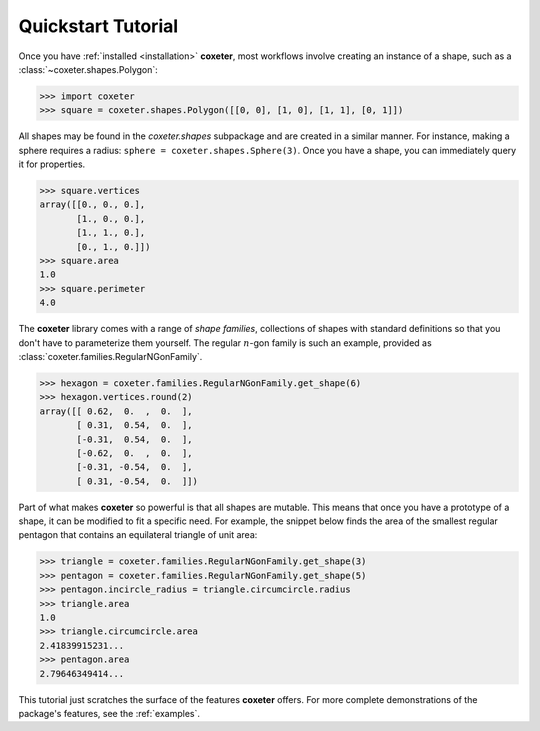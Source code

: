 .. _quickstart:

Quickstart Tutorial
===================

Once you have :ref:`installed <installation>` **coxeter**, most workflows involve creating an instance of a shape, such as a :class:`~coxeter.shapes.Polygon`:

.. code-block:: python

    >>> import coxeter
    >>> square = coxeter.shapes.Polygon([[0, 0], [1, 0], [1, 1], [0, 1]])

All shapes may be found in the `coxeter.shapes` subpackage and are created in a similar manner.
For instance, making a sphere requires a radius: ``sphere = coxeter.shapes.Sphere(3)``.
Once you have a shape, you can immediately query it for properties.

.. code-block:: python

    >>> square.vertices
    array([[0., 0., 0.],
           [1., 0., 0.],
           [1., 1., 0.],
           [0., 1., 0.]])
    >>> square.area
    1.0
    >>> square.perimeter
    4.0

The **coxeter** library comes with a range of *shape families*, collections of shapes with standard definitions so that you don't have to parameterize them yourself.
The regular :math:`n`-gon family is such an example, provided as :class:`coxeter.families.RegularNGonFamily`.

.. code-block:: python

    >>> hexagon = coxeter.families.RegularNGonFamily.get_shape(6)
    >>> hexagon.vertices.round(2)
    array([[ 0.62,  0.  ,  0.  ],
           [ 0.31,  0.54,  0.  ],
           [-0.31,  0.54,  0.  ],
           [-0.62,  0.  ,  0.  ],
           [-0.31, -0.54,  0.  ],
           [ 0.31, -0.54,  0.  ]])

Part of what makes **coxeter** so powerful is that all shapes are mutable.
This means that once you have a prototype of a shape, it can be modified to fit a specific need.
For example, the snippet below finds the area of the smallest regular pentagon that contains an equilateral triangle of unit area:

.. code-block:: python

    >>> triangle = coxeter.families.RegularNGonFamily.get_shape(3)
    >>> pentagon = coxeter.families.RegularNGonFamily.get_shape(5)
    >>> pentagon.incircle_radius = triangle.circumcircle.radius
    >>> triangle.area
    1.0
    >>> triangle.circumcircle.area
    2.41839915231...
    >>> pentagon.area
    2.79646349414...

This tutorial just scratches the surface of the features **coxeter** offers.
For more complete demonstrations of the package's features, see the :ref:`examples`.
